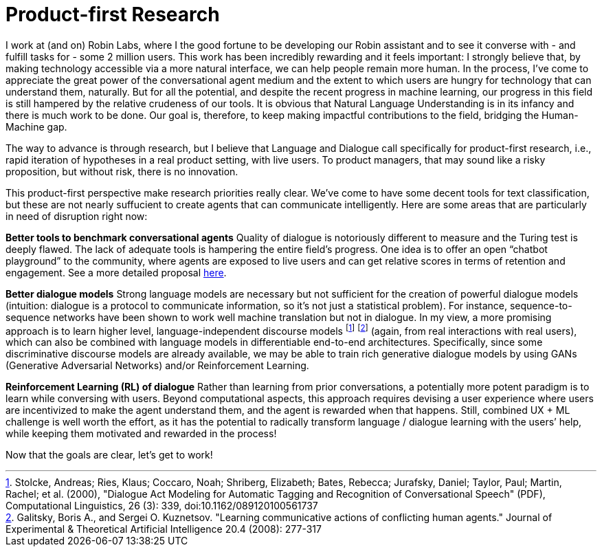 = Product-first Research

I work at (and on) Robin Labs, where I the good fortune to be developing our Robin assistant and to see it converse with - and fulfill tasks for - some 2 million users. This work has been incredibly rewarding and it feels important: I strongly believe that, by making technology accessible via a more natural interface, we can help people remain more human. In the process, I’ve come to appreciate the great power of the conversational agent medium and the extent to which users are hungry for technology that can understand them, naturally. But for all the potential, and despite the recent progress in machine learning, our progress in this field is still hampered by the relative crudeness of our tools. It is obvious that Natural Language Understanding is in its infancy and there is much work to be done. Our goal is, therefore, to keep making impactful contributions to the field, bridging the Human-Machine gap.

The way to advance is through research, but I believe that Language and Dialogue call specifically for product-first research, i.e., rapid iteration of hypotheses in a real product setting, with live users. To product managers, that may sound like a risky proposition, but without risk, there is no innovation. 

This product-first perspective make research priorities really clear. We've come to have some decent tools for text classification, but these are not nearly suffucient to create agents that can communicate intelligently. Here are some areas that are particularly in need of disruption right now: 

*Better tools to benchmark conversational agents*	Quality of dialogue is notoriously different to measure and the Turing test is deeply flawed. The lack of adequate tools is hampering the entire field’s progress.  One idea is to offer an open “chatbot playground” to the community, where agents are exposed to live users and can get relative scores in terms of retention and engagement. See a more detailed proposal https://docs.google.com/document/d/15F0rIqBYxmv-vM1z_6cIvz4RAeb0bVNhPmZQ7KjEGi8/edit?usp=sharing[here]. 

*Better dialogue  models*		Strong language models are necessary but not sufficient for the creation of  powerful dialogue models (intuition: dialogue is a protocol to communicate information, so it's not just a statistical problem). For instance, sequence-to-sequence networks have been shown to work well machine translation but not in dialogue. In my view, a more promising approach is to learn higher level, language-independent discourse models footnote:[Stolcke, Andreas; Ries, Klaus; Coccaro, Noah; Shriberg, Elizabeth; Bates, Rebecca; Jurafsky, Daniel; Taylor, Paul; Martin, Rachel; et al. (2000), "Dialogue Act Modeling for Automatic Tagging and Recognition of Conversational Speech" (PDF), Computational Linguistics, 26 (3): 339, doi:10.1162/089120100561737] footnote:[Galitsky, Boris A., and Sergei O. Kuznetsov. "Learning communicative actions of conflicting human agents." Journal of Experimental & Theoretical Artificial Intelligence 20.4 (2008): 277-317]  (again, from real interactions with real users), which can also be combined with language models in differentiable end-to-end architectures. Specifically, since some discriminative discourse models are already available, we may be able to train rich generative dialogue models by using GANs (Generative Adversarial Networks) and/or Reinforcement Learning. 

*Reinforcement Learning (RL) of dialogue*	Rather than learning from prior conversations, a potentially more potent paradigm is to learn while conversing with users. Beyond computational aspects, this approach requires devising a user experience where users are incentivized to make the agent understand them, and the agent is rewarded when that happens. Still, combined UX + ML challenge is well worth the effort, as it has the potential to radically transform language / dialogue learning with the users’ help, while keeping them motivated and rewarded in the process! 


Now that the goals are clear, let's get to work! 